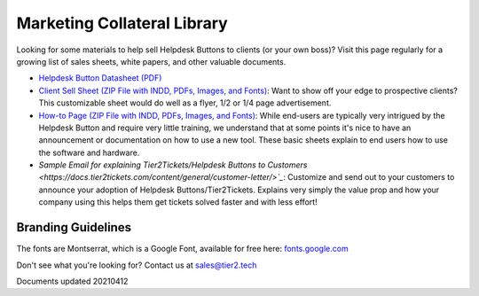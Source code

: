 Marketing Collateral Library
================================

Looking for some materials to help sell Helpdesk Buttons to clients (or your own boss)? Visit this page regularly for a growing list of sales sheets, white papers, and other valuable documents. 

- `Helpdesk Button Datasheet (PDF) <https://helpdeskbuttons.com/wp-content/uploads/2020/10/HDB-Datasheet-20200929.pdf>`_

- `Client Sell Sheet (ZIP File with INDD, PDFs, Images, and Fonts) <https://tier2tickets.com/wp-content/uploads/2021/04/HDB-Client-Marketing-20210412.zip>`_: Want to show off your edge to prospective clients? This customizable sheet would do well as a flyer, 1/2 or 1/4 page advertisement. 

- `How-to Page (ZIP File with INDD, PDFs, Images, and Fonts) <https://helpdeskbuttons.com/wp-content/uploads/2020/09/Introduction-to-HDB-20200925_Folder.zip>`_: While end-users are typically very intrigued by the Helpdesk Button and require very little training, we understand that at some points it's nice to have an announcement or documentation on how to use a new tool. These basic sheets explain to end users how to use the software and hardware.

- `Sample Email for explaining Tier2Tickets/Helpdesk Buttons to Customers <https://docs.tier2tickets.com/content/general/customer-letter/>`_`: Customize and send out to your customers to announce your adoption of Helpdesk Buttons/Tier2Tickets. Explains very simply the value prop and how your company using this helps them get tickets solved faster and with less effort! 

Branding Guidelines
^^^^^^^^^^^^^^^^^^^^
The fonts are Montserrat, which is a Google Font, available for free here: `fonts.google.com <https://fonts.google.com/specimen/Montserrat>`_


Don't see what you're looking for? Contact us at sales@tier2.tech

Documents updated 20210412

